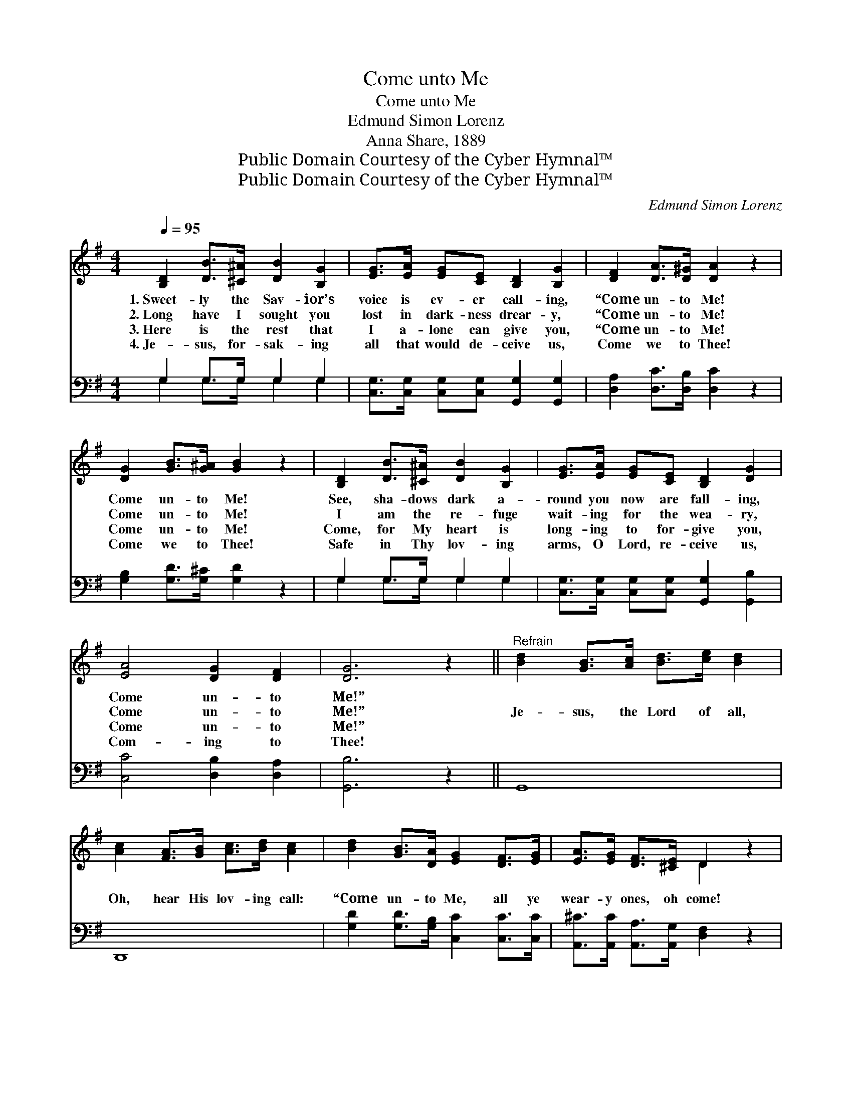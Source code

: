 X:1
T:Come unto Me
T:Come unto Me
T:Edmund Simon Lorenz
T:Anna Share, 1889
T:Public Domain Courtesy of the Cyber Hymnal™
T:Public Domain Courtesy of the Cyber Hymnal™
C:Edmund Simon Lorenz
Z:Public Domain
Z:Courtesy of the Cyber Hymnal™
%%score ( 1 2 ) ( 3 4 )
L:1/8
Q:1/4=95
M:4/4
K:G
V:1 treble 
V:2 treble 
V:3 bass 
V:4 bass 
V:1
 [B,D]2 [DB]>[^C^A] [DB]2 [B,G]2 | [EG]>[EA] [EG][CE] [B,D]2 [B,G]2 | [DF]2 [DA]>[D^G] [DA]2 z2 | %3
w: 1.~Sweet- ly the Sav- ior­’s|voice is ev- er call- ing,|“Come un- to Me!|
w: 2.~Long have I sought you|lost in dark- ness drear- y,|“Come un- to Me!|
w: 3.~Here is the rest that|I a- lone can give you,|“Come un- to Me!|
w: 4.~Je- sus, for- sak- ing|all that would de- ceive us,|Come we to Thee!|
 [DG]2 [GB]>[G^A] [GB]2 z2 | [B,D]2 [DB]>[^C^A] [DB]2 [B,G]2 | [EG]>[EA] [EG][CE] [B,D]2 [DG]2 | %6
w: Come un- to Me!|See, sha- dows dark a-|round you now are fall- ing,|
w: Come un- to Me!|I am the re- fuge|wait- ing for the wea- ry,|
w: Come un- to Me!|Come, for My heart is|long- ing to for- give you,|
w: Come we to Thee!|Safe in Thy lov- ing|arms, O Lord, re- ceive us,|
 [EA]4 [DG]2 [DF]2 | [DG]6 z2 ||"^Refrain" [Bd]2 [GB]>[Ac] [Bd]>[ce] [Bd]2 | %9
w: Come un- to|Me!”||
w: Come un- to|Me!”|Je- sus, the Lord of all,|
w: Come un- to|Me!”||
w: Com- ing to|Thee!||
 [Ac]2 [FA]>[GB] [Ac]>[Bd] [Ac]2 | [Bd]2 [GB]>[DA] [EG]2 [DF]>[EG] | [EA]>[EG] [DF]>[^CE] D2 z2 | %12
w: |||
w: Oh, hear His lov- ing call:|“Come un- to Me, all ye|wear- y ones, oh come!|
w: |||
w: |||
 [DG]2 [DB]>[^C^A] [DB]2 z2 | [FA]2 [Ac]>[^GB] [Ac]2 z2 | [Bd]2 [GB]>[DA] [EG]>[DF] [EG]>[GA] | %15
w: |||
w: Come un- to Me!|Come un- to Me!|Come, all ye wea- ry ones, no|
w: |||
w: |||
 [GB]2 [DA]2 [DG]2 z2 |] %16
w: |
w: long- er roam.”|
w: |
w: |
V:2
 x8 | x8 | x8 | x8 | x8 | x8 | x8 | x8 || x8 | x8 | x8 | x4 D2 x2 | x8 | x8 | x8 | x8 |] %16
V:3
 G,2 G,>G, G,2 G,2 | [C,G,]>[C,G,] [C,G,][C,G,] [G,,G,]2 [G,,G,]2 | %2
 [D,A,]2 [D,C]>[D,B,] [D,C]2 z2 | [G,B,]2 [G,D]>[G,^C] [G,D]2 z2 | G,2 G,>G, G,2 G,2 | %5
 [C,G,]>[C,G,] [C,G,][C,G,] [G,,G,]2 [G,,B,]2 | [C,C]4 [D,B,]2 [D,A,]2 | [G,,B,]6 z2 || G,,8 | %9
 D,,8 | [G,D]2 [G,D]>[G,B,] [C,C]2 [C,C]>[C,C] | [A,,^C]>[A,,C] [A,,A,]>[A,,G,] [D,F,]2 z2 | %12
 [G,B,]2 z6 | [D,D]2 z6 | [G,D]2 [G,D]>[G,B,] [C,C]>[C,C] [C,C]>[C,E] | %15
 [D,D]2 [D,C]2 [G,,B,]2 z2 |] %16
V:4
 G,2 G,>G, G,2 G,2 | x8 | x8 | x8 | G,2 G,>G, G,2 G,2 | x8 | x8 | x8 || x8 | x8 | x8 | x8 | x8 | %13
 x8 | x8 | x8 |] %16

